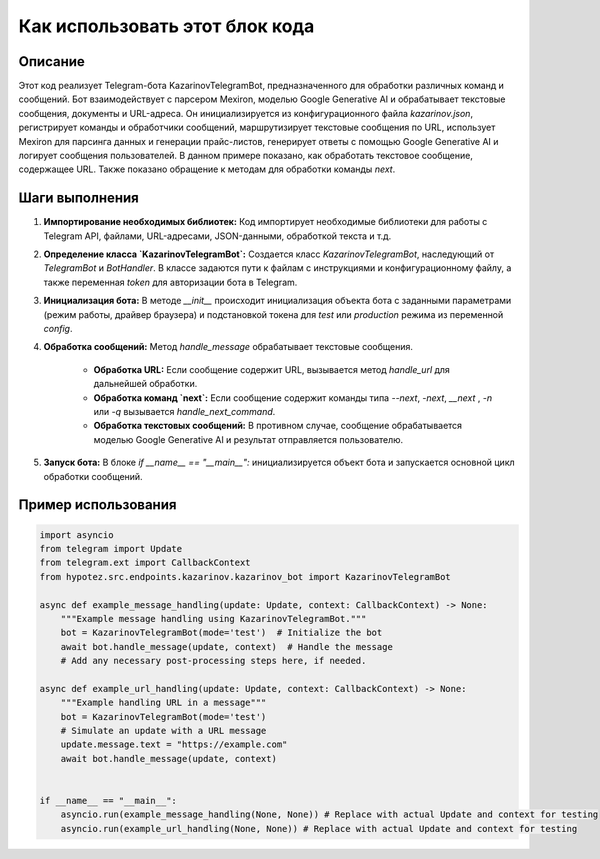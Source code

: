 Как использовать этот блок кода
=========================================================================================

Описание
-------------------------
Этот код реализует Telegram-бота KazarinovTelegramBot, предназначенного для обработки различных команд и сообщений. Бот взаимодействует с парсером Mexiron, моделью Google Generative AI и обрабатывает текстовые сообщения, документы и URL-адреса.  Он инициализируется из конфигурационного файла `kazarinov.json`, регистрирует команды и обработчики сообщений, маршрутизирует текстовые сообщения по URL, использует Mexiron для парсинга данных и генерации прайс-листов, генерирует ответы с помощью Google Generative AI и логирует сообщения пользователей.  В данном примере показано, как обработать текстовое сообщение, содержащее URL.  Также показано обращение к методам для обработки команды `next`.

Шаги выполнения
-------------------------
1. **Импортирование необходимых библиотек:**  Код импортирует необходимые библиотеки для работы с Telegram API, файлами, URL-адресами, JSON-данными, обработкой текста и т.д.

2. **Определение класса `KazarinovTelegramBot`:** Создается класс `KazarinovTelegramBot`, наследующий от `TelegramBot` и `BotHandler`.  В классе задаются пути к файлам с инструкциями и конфигурационному файлу, а также переменная `token` для авторизации бота в Telegram.

3. **Инициализация бота:** В методе `__init__` происходит инициализация объекта бота с заданными параметрами (режим работы, драйвер браузера) и подстановкой токена для `test` или `production` режима из переменной `config`.

4. **Обработка сообщений:** Метод `handle_message` обрабатывает текстовые сообщения.

    - **Обработка URL:** Если сообщение содержит URL, вызывается метод `handle_url` для дальнейшей обработки.
    - **Обработка команд `next`:**  Если сообщение содержит команды типа `--next`, `-next`, `__next` ,  `-n` или `-q` вызывается `handle_next_command`.
    - **Обработка текстовых сообщений:** В противном случае, сообщение обрабатывается моделью Google Generative AI и результат отправляется пользователю.

5. **Запуск бота:** В блоке `if __name__ == "__main__":` инициализируется объект бота и запускается основной цикл обработки сообщений.


Пример использования
-------------------------
.. code-block:: python

    import asyncio
    from telegram import Update
    from telegram.ext import CallbackContext
    from hypotez.src.endpoints.kazarinov.kazarinov_bot import KazarinovTelegramBot

    async def example_message_handling(update: Update, context: CallbackContext) -> None:
        """Example message handling using KazarinovTelegramBot."""
        bot = KazarinovTelegramBot(mode='test')  # Initialize the bot
        await bot.handle_message(update, context)  # Handle the message
        # Add any necessary post-processing steps here, if needed.

    async def example_url_handling(update: Update, context: CallbackContext) -> None:
        """Example handling URL in a message"""
        bot = KazarinovTelegramBot(mode='test')
        # Simulate an update with a URL message
        update.message.text = "https://example.com"
        await bot.handle_message(update, context)


    if __name__ == "__main__":
        asyncio.run(example_message_handling(None, None)) # Replace with actual Update and context for testing
        asyncio.run(example_url_handling(None, None)) # Replace with actual Update and context for testing